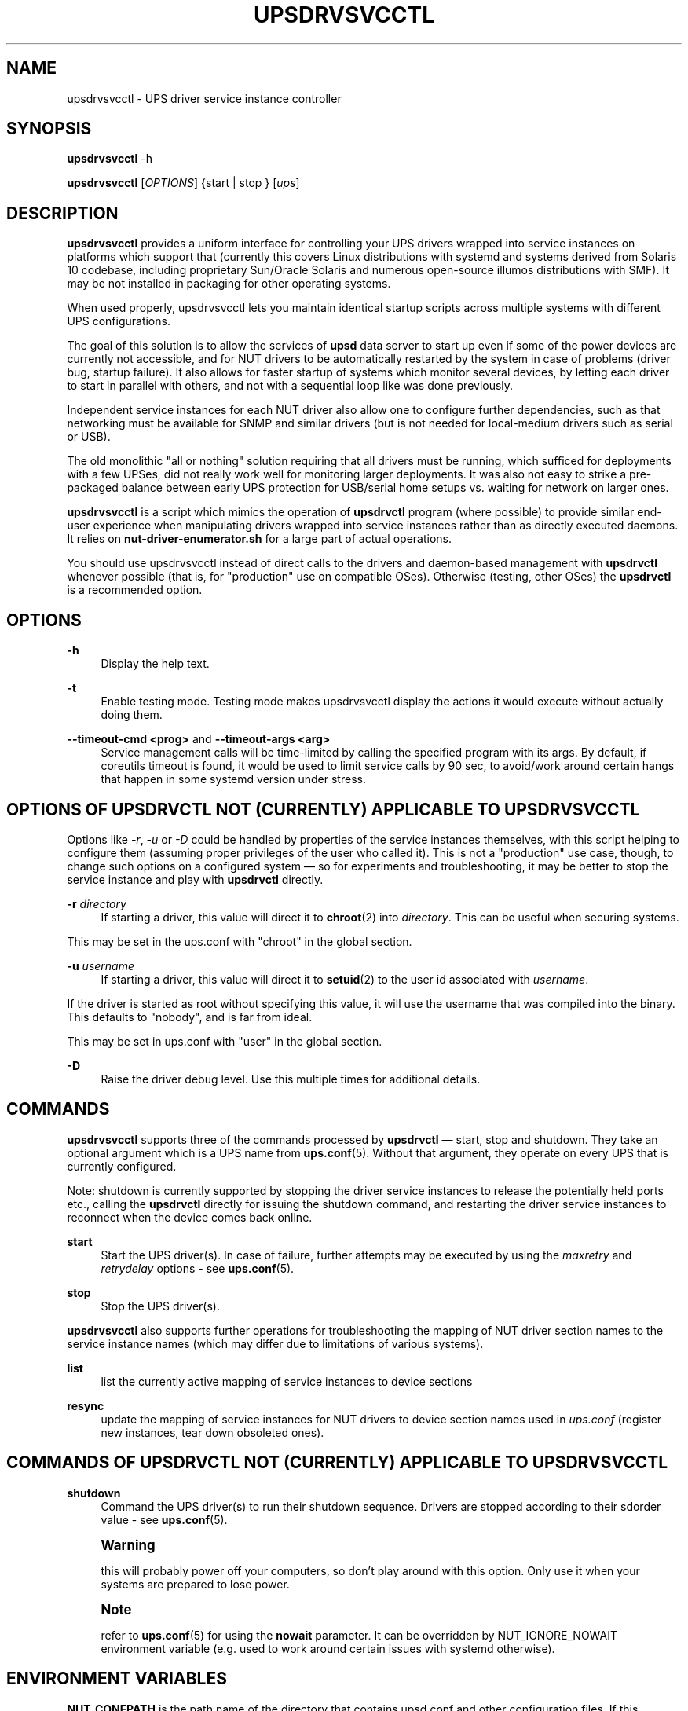 '\" t
.\"     Title: upsdrvsvcctl
.\"    Author: [see the "AUTHOR" section]
.\" Generator: DocBook XSL Stylesheets vsnapshot <http://docbook.sf.net/>
.\"      Date: 04/02/2024
.\"    Manual: NUT Manual
.\"    Source: Network UPS Tools 2.8.2
.\"  Language: English
.\"
.TH "UPSDRVSVCCTL" "8" "04/02/2024" "Network UPS Tools 2\&.8\&.2" "NUT Manual"
.\" -----------------------------------------------------------------
.\" * Define some portability stuff
.\" -----------------------------------------------------------------
.\" ~~~~~~~~~~~~~~~~~~~~~~~~~~~~~~~~~~~~~~~~~~~~~~~~~~~~~~~~~~~~~~~~~
.\" http://bugs.debian.org/507673
.\" http://lists.gnu.org/archive/html/groff/2009-02/msg00013.html
.\" ~~~~~~~~~~~~~~~~~~~~~~~~~~~~~~~~~~~~~~~~~~~~~~~~~~~~~~~~~~~~~~~~~
.ie \n(.g .ds Aq \(aq
.el       .ds Aq '
.\" -----------------------------------------------------------------
.\" * set default formatting
.\" -----------------------------------------------------------------
.\" disable hyphenation
.nh
.\" disable justification (adjust text to left margin only)
.ad l
.\" -----------------------------------------------------------------
.\" * MAIN CONTENT STARTS HERE *
.\" -----------------------------------------------------------------
.SH "NAME"
upsdrvsvcctl \- UPS driver service instance controller
.SH "SYNOPSIS"
.sp
\fBupsdrvsvcctl\fR \-h
.sp
\fBupsdrvsvcctl\fR [\fIOPTIONS\fR] {start | stop } [\fIups\fR]
.SH "DESCRIPTION"
.sp
\fBupsdrvsvcctl\fR provides a uniform interface for controlling your UPS drivers wrapped into service instances on platforms which support that (currently this covers Linux distributions with systemd and systems derived from Solaris 10 codebase, including proprietary Sun/Oracle Solaris and numerous open\-source illumos distributions with SMF)\&. It may be not installed in packaging for other operating systems\&.
.sp
When used properly, upsdrvsvcctl lets you maintain identical startup scripts across multiple systems with different UPS configurations\&.
.sp
The goal of this solution is to allow the services of \fBupsd\fR data server to start up even if some of the power devices are currently not accessible, and for NUT drivers to be automatically restarted by the system in case of problems (driver bug, startup failure)\&. It also allows for faster startup of systems which monitor several devices, by letting each driver to start in parallel with others, and not with a sequential loop like was done previously\&.
.sp
Independent service instances for each NUT driver also allow one to configure further dependencies, such as that networking must be available for SNMP and similar drivers (but is not needed for local\-medium drivers such as serial or USB)\&.
.sp
The old monolithic "all or nothing" solution requiring that all drivers must be running, which sufficed for deployments with a few UPSes, did not really work well for monitoring larger deployments\&. It was also not easy to strike a pre\-packaged balance between early UPS protection for USB/serial home setups vs\&. waiting for network on larger ones\&.
.sp
\fBupsdrvsvcctl\fR is a script which mimics the operation of \fBupsdrvctl\fR program (where possible) to provide similar end\-user experience when manipulating drivers wrapped into service instances rather than as directly executed daemons\&. It relies on \fBnut\-driver\-enumerator\&.sh\fR for a large part of actual operations\&.
.sp
You should use upsdrvsvcctl instead of direct calls to the drivers and daemon\-based management with \fBupsdrvctl\fR whenever possible (that is, for "production" use on compatible OSes)\&. Otherwise (testing, other OSes) the \fBupsdrvctl\fR is a recommended option\&.
.SH "OPTIONS"
.PP
\fB\-h\fR
.RS 4
Display the help text\&.
.RE
.PP
\fB\-t\fR
.RS 4
Enable testing mode\&. Testing mode makes upsdrvsvcctl display the actions it would execute without actually doing them\&.
.RE
.PP
\fB\-\-timeout\-cmd <prog>\fR and \fB\-\-timeout\-args <arg>\fR
.RS 4
Service management calls will be time\-limited by calling the specified program with its args\&. By default, if coreutils timeout is found, it would be used to limit service calls by 90 sec, to avoid/work around certain hangs that happen in some systemd version under stress\&.
.RE
.SH "OPTIONS OF UPSDRVCTL NOT (CURRENTLY) APPLICABLE TO UPSDRVSVCCTL"
.sp
Options like \fI\-r\fR, \fI\-u\fR or \fI\-D\fR could be handled by properties of the service instances themselves, with this script helping to configure them (assuming proper privileges of the user who called it)\&. This is not a "production" use case, though, to change such options on a configured system \(em so for experiments and troubleshooting, it may be better to stop the service instance and play with \fBupsdrvctl\fR directly\&.
.PP
\fB\-r\fR \fIdirectory\fR
.RS 4
If starting a driver, this value will direct it to
\fBchroot\fR(2) into
\fIdirectory\fR\&. This can be useful when securing systems\&.
.RE
.sp
This may be set in the ups\&.conf with "chroot" in the global section\&.
.PP
\fB\-u\fR \fIusername\fR
.RS 4
If starting a driver, this value will direct it to
\fBsetuid\fR(2) to the user id associated with
\fIusername\fR\&.
.RE
.sp
If the driver is started as root without specifying this value, it will use the username that was compiled into the binary\&. This defaults to "nobody", and is far from ideal\&.
.sp
This may be set in ups\&.conf with "user" in the global section\&.
.PP
\fB\-D\fR
.RS 4
Raise the driver debug level\&. Use this multiple times for additional details\&.
.RE
.SH "COMMANDS"
.sp
\fBupsdrvsvcctl\fR supports three of the commands processed by \fBupsdrvctl\fR \(em start, stop and shutdown\&. They take an optional argument which is a UPS name from \fBups.conf\fR(5)\&. Without that argument, they operate on every UPS that is currently configured\&.
.sp
Note: shutdown is currently supported by stopping the driver service instances to release the potentially held ports etc\&., calling the \fBupsdrvctl\fR directly for issuing the shutdown command, and restarting the driver service instances to reconnect when the device comes back online\&.
.PP
\fBstart\fR
.RS 4
Start the UPS driver(s)\&. In case of failure, further attempts may be executed by using the
\fImaxretry\fR
and
\fIretrydelay\fR
options \- see
\fBups.conf\fR(5)\&.
.RE
.PP
\fBstop\fR
.RS 4
Stop the UPS driver(s)\&.
.RE
.sp
\fBupsdrvsvcctl\fR also supports further operations for troubleshooting the mapping of NUT driver section names to the service instance names (which may differ due to limitations of various systems)\&.
.PP
\fBlist\fR
.RS 4
list the currently active mapping of service instances to device sections
.RE
.PP
\fBresync\fR
.RS 4
update the mapping of service instances for NUT drivers to device section names used in
\fIups\&.conf\fR
(register new instances, tear down obsoleted ones)\&.
.RE
.SH "COMMANDS OF UPSDRVCTL NOT (CURRENTLY) APPLICABLE TO UPSDRVSVCCTL"
.PP
\fBshutdown\fR
.RS 4
Command the UPS driver(s) to run their shutdown sequence\&. Drivers are stopped according to their sdorder value \- see
\fBups.conf\fR(5)\&.
.RE
.if n \{\
.sp
.\}
.RS 4
.it 1 an-trap
.nr an-no-space-flag 1
.nr an-break-flag 1
.br
.ps +1
\fBWarning\fR
.ps -1
.br
.sp
this will probably power off your computers, so don\(cqt play around with this option\&. Only use it when your systems are prepared to lose power\&.
.sp .5v
.RE
.if n \{\
.sp
.\}
.RS 4
.it 1 an-trap
.nr an-no-space-flag 1
.nr an-break-flag 1
.br
.ps +1
\fBNote\fR
.ps -1
.br
.sp
refer to \fBups.conf\fR(5) for using the \fBnowait\fR parameter\&. It can be overridden by NUT_IGNORE_NOWAIT environment variable (e\&.g\&. used to work around certain issues with systemd otherwise)\&.
.sp .5v
.RE
.SH "ENVIRONMENT VARIABLES"
.sp
\fBNUT_CONFPATH\fR is the path name of the directory that contains upsd\&.conf and other configuration files\&. If this variable is not set, \fBupsdrvsvcctl\fR (or rather \fBnut\-driver\-enumerator\&.sh\fR) would use a built\-in default, which is often /usr/local/ups/etc\&.
.SH "DIAGNOSTICS"
.sp
upsdrvsvcctl will return a nonzero exit code if it encounters an error while performing the desired operation\&. This will also happen if a driver takes longer than the \fImaxstartdelay\fR period to enter the background\&.
.sp
Any messages issued by the \fBupsdrvctl\fR program used to start the NUT drivers as part of the service instances\*(Aq implementations, or by the drivers themselves, will be logged by the service management framework facilities and will not appear in your interactive terminal used to manage the driver\&.
.sp
Use upsdrvsvcctl list or upsdrvsvcctl list NUT\-device to find out the service instance name for the NUT driver (section name) you are interested in\&. Then look up the service logs (where the outputs of the service implementation program as well as the framework messages about this service are stored), as suggested below:
.PP
\fBLinux systemd\fR
.RS 4
Messages will normally be kept in the service journal, so:
.sp
.if n \{\
.RS 4
.\}
.nf
journalctl \-lu nut\-driver@instance\-name
.fi
.if n \{\
.RE
.\}
.RE
.sp
Note that your local system configuration may be impacted by such nuances as passing the journal data to a standard syslog server, and/or by having a small cache for locally stored journal messages (so older entries would disappear)\&. There may also be or not be a copy of the journals stored in the filesystem\&.
.PP
\fBSolaris SMF\fR
.RS 4
Look for
/var/svc/log/system\-power\-nut\-driver:instance\-name\&.log
file\&.
.RE
.SH "AUTHOR"
.sp
Jim Klimov <jimklimov+nut@gmail\&.com>
.SH "SEE ALSO"
.sp
\fBupsdrvctl\fR(8), \fBnutupsdrv\fR(8), \fBupsd\fR(8), \fBnut-driver-enumerator\fR(8), \fBups.conf\fR(5)
.SS "Internet resources:"
.sp
The NUT (Network UPS Tools) home page: https://www\&.networkupstools\&.org/
